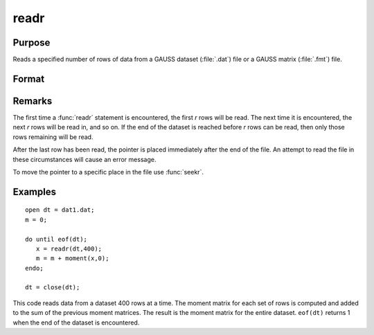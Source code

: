 
readr
==============================================

Purpose
----------------
Reads a specified number of rows of data from a GAUSS dataset
(:file:`.dat`) file or a GAUSS matrix (:file:`.fmt`) file.

Format
----------------
.. function:: y = readr(f1, r)

    :param f1: file handle of an open file.
    :type f1: scalar

    :param r: number of rows to read.
    :type r: scalar

    :return y: the data read from the file.

    :rtype y: NxK matrix

Remarks
-------

The first time a :func:`readr` statement is encountered, the first *r* rows will
be read. The next time it is encountered, the next *r* rows will be read
in, and so on. If the end of the dataset is reached before *r* rows can
be read, then only those rows remaining will be read.

After the last row has been read, the pointer is placed immediately
after the end of the file. An attempt to read the file in these
circumstances will cause an error message.

To move the pointer to a specific place in the file use :func:`seekr`.


Examples
----------------

::

    open dt = dat1.dat;
    m = 0;
     
    do until eof(dt);
       x = readr(dt,400);
       m = m + moment(x,0);
    endo;
     
    dt = close(dt);

This code reads data from a dataset 400 rows at a time. The moment
matrix for each set of rows is computed and added to the sum of the
previous moment matrices. The result is the moment matrix for the 
entire dataset. ``eof(dt)`` returns 1 when the end of the
dataset is encountered.

.. seealso:: Functions `open`, `create`, :func:`writer`, :func:`seekr`, :func:`eof`

